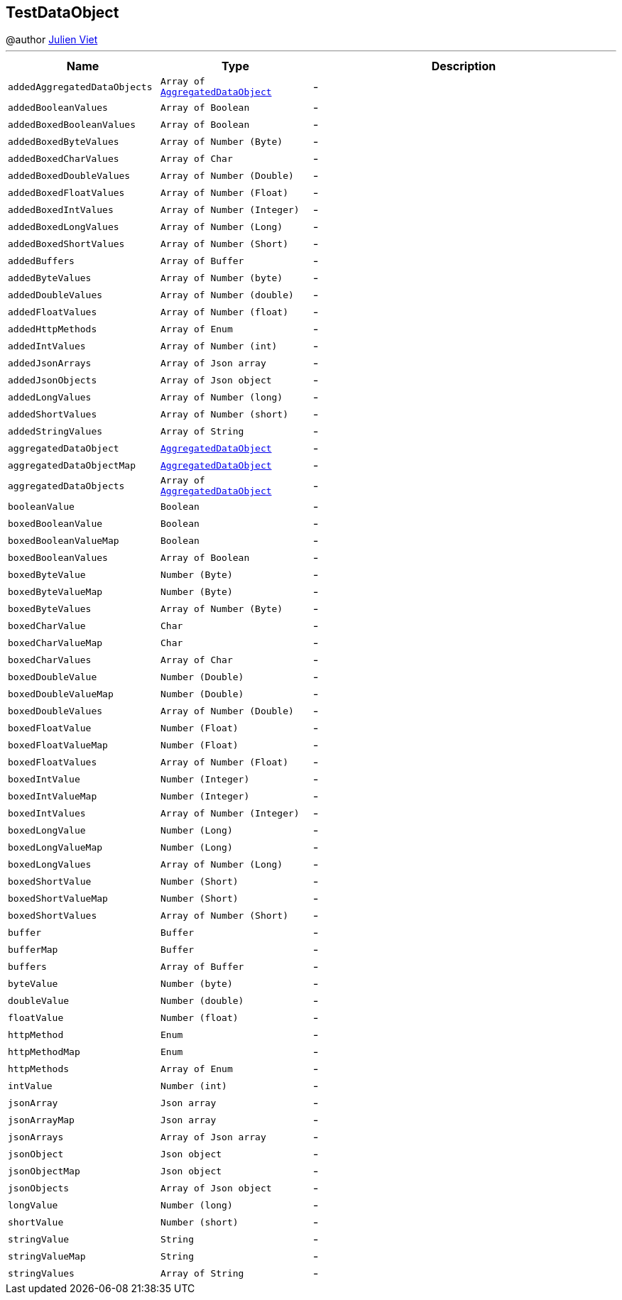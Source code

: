 == TestDataObject

++++
 @author <a href="mailto:julien@julienviet.com">Julien Viet</a>
++++
'''

[cols=">25%,^25%,50%"]
[frame="topbot"]
|===
^|Name | Type ^| Description

|[[addedAggregatedDataObjects]]`addedAggregatedDataObjects`
|`Array of link:AggregatedDataObject.html[AggregatedDataObject]`
|-
|[[addedBooleanValues]]`addedBooleanValues`
|`Array of Boolean`
|-
|[[addedBoxedBooleanValues]]`addedBoxedBooleanValues`
|`Array of Boolean`
|-
|[[addedBoxedByteValues]]`addedBoxedByteValues`
|`Array of Number (Byte)`
|-
|[[addedBoxedCharValues]]`addedBoxedCharValues`
|`Array of Char`
|-
|[[addedBoxedDoubleValues]]`addedBoxedDoubleValues`
|`Array of Number (Double)`
|-
|[[addedBoxedFloatValues]]`addedBoxedFloatValues`
|`Array of Number (Float)`
|-
|[[addedBoxedIntValues]]`addedBoxedIntValues`
|`Array of Number (Integer)`
|-
|[[addedBoxedLongValues]]`addedBoxedLongValues`
|`Array of Number (Long)`
|-
|[[addedBoxedShortValues]]`addedBoxedShortValues`
|`Array of Number (Short)`
|-
|[[addedBuffers]]`addedBuffers`
|`Array of Buffer`
|-
|[[addedByteValues]]`addedByteValues`
|`Array of Number (byte)`
|-
|[[addedDoubleValues]]`addedDoubleValues`
|`Array of Number (double)`
|-
|[[addedFloatValues]]`addedFloatValues`
|`Array of Number (float)`
|-
|[[addedHttpMethods]]`addedHttpMethods`
|`Array of Enum`
|-
|[[addedIntValues]]`addedIntValues`
|`Array of Number (int)`
|-
|[[addedJsonArrays]]`addedJsonArrays`
|`Array of Json array`
|-
|[[addedJsonObjects]]`addedJsonObjects`
|`Array of Json object`
|-
|[[addedLongValues]]`addedLongValues`
|`Array of Number (long)`
|-
|[[addedShortValues]]`addedShortValues`
|`Array of Number (short)`
|-
|[[addedStringValues]]`addedStringValues`
|`Array of String`
|-
|[[aggregatedDataObject]]`aggregatedDataObject`
|`link:AggregatedDataObject.html[AggregatedDataObject]`
|-
|[[aggregatedDataObjectMap]]`aggregatedDataObjectMap`
|`link:AggregatedDataObject.html[AggregatedDataObject]`
|-
|[[aggregatedDataObjects]]`aggregatedDataObjects`
|`Array of link:AggregatedDataObject.html[AggregatedDataObject]`
|-
|[[booleanValue]]`booleanValue`
|`Boolean`
|-
|[[boxedBooleanValue]]`boxedBooleanValue`
|`Boolean`
|-
|[[boxedBooleanValueMap]]`boxedBooleanValueMap`
|`Boolean`
|-
|[[boxedBooleanValues]]`boxedBooleanValues`
|`Array of Boolean`
|-
|[[boxedByteValue]]`boxedByteValue`
|`Number (Byte)`
|-
|[[boxedByteValueMap]]`boxedByteValueMap`
|`Number (Byte)`
|-
|[[boxedByteValues]]`boxedByteValues`
|`Array of Number (Byte)`
|-
|[[boxedCharValue]]`boxedCharValue`
|`Char`
|-
|[[boxedCharValueMap]]`boxedCharValueMap`
|`Char`
|-
|[[boxedCharValues]]`boxedCharValues`
|`Array of Char`
|-
|[[boxedDoubleValue]]`boxedDoubleValue`
|`Number (Double)`
|-
|[[boxedDoubleValueMap]]`boxedDoubleValueMap`
|`Number (Double)`
|-
|[[boxedDoubleValues]]`boxedDoubleValues`
|`Array of Number (Double)`
|-
|[[boxedFloatValue]]`boxedFloatValue`
|`Number (Float)`
|-
|[[boxedFloatValueMap]]`boxedFloatValueMap`
|`Number (Float)`
|-
|[[boxedFloatValues]]`boxedFloatValues`
|`Array of Number (Float)`
|-
|[[boxedIntValue]]`boxedIntValue`
|`Number (Integer)`
|-
|[[boxedIntValueMap]]`boxedIntValueMap`
|`Number (Integer)`
|-
|[[boxedIntValues]]`boxedIntValues`
|`Array of Number (Integer)`
|-
|[[boxedLongValue]]`boxedLongValue`
|`Number (Long)`
|-
|[[boxedLongValueMap]]`boxedLongValueMap`
|`Number (Long)`
|-
|[[boxedLongValues]]`boxedLongValues`
|`Array of Number (Long)`
|-
|[[boxedShortValue]]`boxedShortValue`
|`Number (Short)`
|-
|[[boxedShortValueMap]]`boxedShortValueMap`
|`Number (Short)`
|-
|[[boxedShortValues]]`boxedShortValues`
|`Array of Number (Short)`
|-
|[[buffer]]`buffer`
|`Buffer`
|-
|[[bufferMap]]`bufferMap`
|`Buffer`
|-
|[[buffers]]`buffers`
|`Array of Buffer`
|-
|[[byteValue]]`byteValue`
|`Number (byte)`
|-
|[[doubleValue]]`doubleValue`
|`Number (double)`
|-
|[[floatValue]]`floatValue`
|`Number (float)`
|-
|[[httpMethod]]`httpMethod`
|`Enum`
|-
|[[httpMethodMap]]`httpMethodMap`
|`Enum`
|-
|[[httpMethods]]`httpMethods`
|`Array of Enum`
|-
|[[intValue]]`intValue`
|`Number (int)`
|-
|[[jsonArray]]`jsonArray`
|`Json array`
|-
|[[jsonArrayMap]]`jsonArrayMap`
|`Json array`
|-
|[[jsonArrays]]`jsonArrays`
|`Array of Json array`
|-
|[[jsonObject]]`jsonObject`
|`Json object`
|-
|[[jsonObjectMap]]`jsonObjectMap`
|`Json object`
|-
|[[jsonObjects]]`jsonObjects`
|`Array of Json object`
|-
|[[longValue]]`longValue`
|`Number (long)`
|-
|[[shortValue]]`shortValue`
|`Number (short)`
|-
|[[stringValue]]`stringValue`
|`String`
|-
|[[stringValueMap]]`stringValueMap`
|`String`
|-
|[[stringValues]]`stringValues`
|`Array of String`
|-|===
